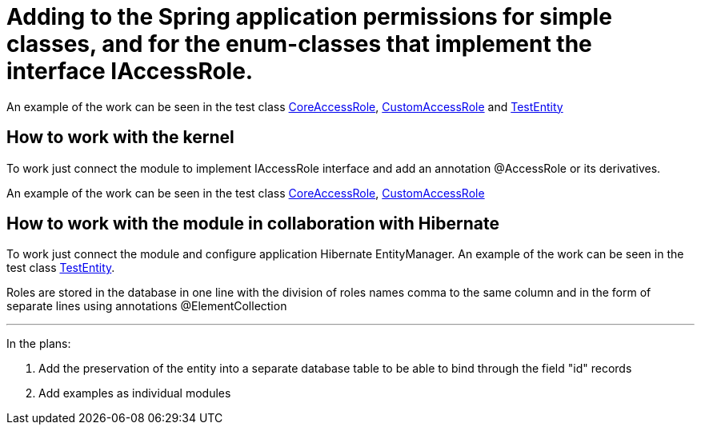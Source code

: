 # Adding to the Spring application permissions for simple classes, and for the enum-classes that implement the interface IAccessRole.

An example of the work can be seen in the test class link:src/test/java/sample/ru/itbasis/utils/spring/security/accessrole/CoreAccessRole.java[CoreAccessRole], link:src/test/java/sample/ru/itbasis/utils/spring/security/accessrole/CustomAccessRole.java[CustomAccessRole] and link:src/test/java/sample/ru/itbasis/utils/spring/security/accessrole/entity/TestEntity.java[TestEntity]

## How to work with the kernel

To work just connect the module to implement IAccessRole interface and add an annotation @AccessRole or its derivatives.

An example of the work can be seen in the test class link:src/test/java/sample/ru/itbasis/utils/spring/security/accessrole/CoreAccessRole.java[CoreAccessRole], link:src/test/java/sample/ru/itbasis/utils/spring/security/accessrole/CustomAccessRole.java[CustomAccessRole]

## How to work with the module in collaboration with Hibernate

To work just connect the module and configure application Hibernate EntityManager.
An example of the work can be seen in the test class link:src/test/java/sample/ru/itbasis/utils/spring/security/accessrole/entity/TestEntity.java[TestEntity].

Roles are stored in the database in one line with the division of roles names comma to the same column and in the form of separate lines using annotations @ElementCollection

---
In the plans:

1. Add the preservation of the entity into a separate database table to be able to bind through the field "id" records
1. Add examples as individual modules